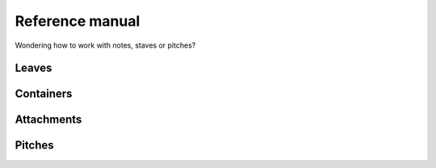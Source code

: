 Reference manual
================

Wondering how to work with notes, staves or pitches?

Leaves
------

..  container:: two-column

    ..  toctree::
        :numbered:

        chords/index
        notes/index
        rests/index


Containers
----------

..  container:: two-column

    ..  toctree::
        :numbered:

        containers/index
        lilypond_files/index
        measures/index
        scores/index
        staves/index
        tuplets/index
        voices/index


Attachments
-----------

..  container:: two-column

    ..  toctree::
        :numbered:

        annotations/index
        articulations/index
        instruments/index
        lilypond_command_marks/index
        lilypond_comments/index
        spanners/index


Pitches
-------

..  container:: two-column

    ..  toctree::
        :numbered:

        named_pitches/index

